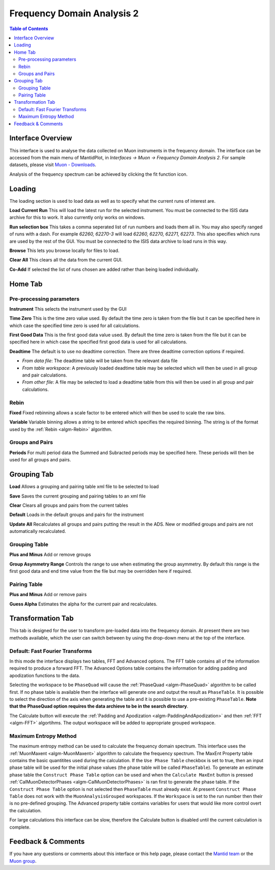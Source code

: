 .. _Frequency_Domain_Analysis_2-ref:

Frequency Domain Analysis 2
===========================

.. contents:: Table of Contents
  :local:

Interface Overview
------------------

This interface is used to analyse the data collected on Muon instruments in the frequency domain. The interface can be
accessed from the main menu of MantidPlot, in *Interfaces → Muon → Frequency Domain Analysis 2*. For sample
datasets, please visit `Muon - Downloads <http://www.isis.stfc.ac.uk/groups/muons/downloads/downloads4612.html>`_.

Analysis of the frequency spectrum can be achieved by clicking the fit function icon.

Loading
-------

.. image::  ../images/frequency_domain_analysis_2_home.png
   :align: center
   :height: 500px

The loading section is used to load data as well as to specify what the current runs of interest are.

**Load Current Run** This will load the latest run for the selected instrument. You must be connected to the
ISIS data archive for this to work. It also currently only works on windows.

**Run selection box** This takes a comma seperated list of run numbers and loads them all in. You may also
specify ranged of runs with a dash. For example `62260, 62270-3` will load `62260, 62270, 62271, 62273`. This also specifies
which runs are used by the rest of the GUI. You must be connected to the ISIS data archive to load runs in this way.

**Browse** This lets you browse locally for files to load.

**Clear All** This clears all the data from the current GUI.

**Co-Add** If selected the list of runs chosen are added rather than being loaded individually.

Home Tab
--------

Pre-processing parameters
^^^^^^^^^^^^^^^^^^^^^^^^^

**Instrument** This selects the instrument used by the GUI

**Time Zero** This is the time zero value used. By default the time zero is taken from the file but
it can be specified here in which case the specified time zero is used for all calculations.

**First Good Data** This is the first good data value used. By default the time zero is taken from the file but
it can be specified here in which case the specified first good data is used for all calculations.

**Deadtime** The default is to use no deadtime correction. There are three deadtime correction options if required.

* `From data file`: The deadtime table will be taken from the relevant data file
* `From table workspace`: A previously loaded deadtime table may be selected which will then be used in all group and pair calculations.
* `From other file`: A file may be selected to load a deadtime table from this will then be used in all group and pair calculations.

Rebin
^^^^^

**Fixed** Fixed rebinning allows a scale factor to be entered which will then be used to scale the raw bins.

**Variable** Variable binning allows a string to be entered which specifies the required binning. The string is of the format used by the :ref:`Rebin <algm-Rebin>` algorithm.

Groups and Pairs
^^^^^^^^^^^^^^^^

**Periods** For multi period data the Summed and Subracted periods may be specified here. These periods will then be used for
all groups and pairs.

Grouping Tab
------------

.. image::  ../images/frequency_domain_analysis_2_grouping.png
   :align: center
   :height: 500px

**Load** Allows a grouping and pairing table xml file to be selected to load

**Save** Saves the current grouping and pairing tables to an xml file

**Clear** Clears all groups and pairs from the current tables

**Default** Loads in the default groups and pairs for the instrument

**Update All** Recalculates all groups and pairs putting the result in the ADS. New or modified groups
and pairs are not automatically recalculated.

Grouping Table
^^^^^^^^^^^^^^

**Plus and Minus** Add or remove groups

**Group Asymmetry Range** Controls the range to use when estimating the group asymmetry. By default this range is the first good data and end time value from the file
but may be overridden here if required.


Pairing Table
^^^^^^^^^^^^^

**Plus and Minus** Add or remove pairs

**Guess Alpha** Estimates the alpha for the current pair and recalculates.

Transformation Tab
------------------

.. _Transformation:

This tab is designed for the user to transform pre-loaded data into the frequency domain. At present there are two methods available, which the user can switch between by using the drop-down menu at the top of the interface.

Default: Fast Fourier Transforms
^^^^^^^^^^^^^^^^^^^^^^^^^^^^^^^^

.. image::  ../images/frequency_domain_analysis_2_transform.png
   :align: center
   :height: 500px

In this mode the interface displays two tables, FFT and Advanced options. The FFT table contains
all of the information required to produce a forward FFT. The Advanced Options table contains the information
for adding padding and apodization functions to the data.

Selecting the workspace to be ``PhaseQuad`` will cause the :ref:`PhaseQuad <algm-PhaseQuad>` algorithm to be called first. If no phase table is available then
the interface will generate one and output the result as ``PhaseTable``. It is possible to select the direction of the axis when generating the table and it is
possible to use a pre-existing ``PhaseTable``. **Note that the PhaseQuad option requires the data archieve to be in the search directory**.

The Calculate button will execute the :ref:`Padding and Apodization <algm-PaddingAndApodization>`  and then :ref:`FFT <algm-FFT>` algortihms. The output workspace will be added to
appropriate grouped workspace.


Maximum Entropy Method
^^^^^^^^^^^^^^^^^^^^^^

The maximum entropy method can be used to calculate the frequency domain spectrum. This interface uses the :ref:`MuonMaxent <algm-MuonMaxent>` algorithm to calculate the frequency spectrum. The MaxEnt Property table contains
the basic quantitites used during the calculation. If the ``Use Phase Table`` checkbox is set to true, then an input phase table will be used for the initial phase values (the phase table will be called ``PhaseTable``). To generate
an estimate phase table the ``Construct Phase Table`` option can be used and when the ``Calculate MaxEnt`` button is pressed :ref:`CalMuonDetectorPhases <algm-CalMuonDetectorPhases>` is ran first to generate the phase table. If the
``Construct Phase Table`` option is not selected then ``PhaseTable`` must already exist. At present ``Construct Phase Table`` does not work with the ``MuonAnalysisGrouped`` workspaces. If the ``Workspace`` is set to the run number then
their is no pre-defined grouping.
The
Advanced property table contains variables for users that would
like more control overt the calculation.

For large calculations this interface can be slow, therefore the Calculate button is disabled until the current calculation is complete.

.. image::  ../images/frequency_domain_analysis_2_transform_maxent.png
   :align: center
   :height: 500px

Feedback & Comments
-------------------

If you have any questions or comments about this interface or this help page, please
contact the `Mantid team <http://www.mantidproject.org/Contact>`__ or the
`Muon group <http://www.isis.stfc.ac.uk/groups/muons/muons3385.html>`__.

.. categories:: Interfaces Muon